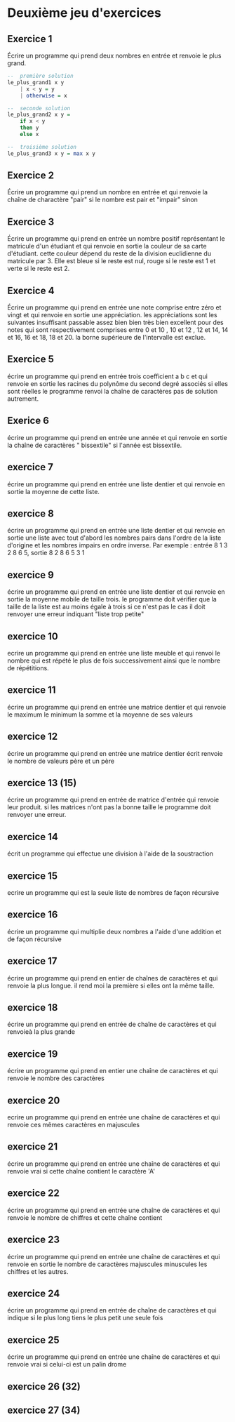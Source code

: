 * Deuxième jeu d'exercices
** Exercice 1

 Écrire un programme qui prend deux nombres en entrée et renvoie le plus grand.
#+BEGIN_SRC haskell
  --  première solution
  le_plus_grand1 x y
      | x < y = y
      | otherwise = x
  
  --  seconde solution
  le_plus_grand2 x y =
      if x < y
      then y
      else x
  
  --  troisième solution
  le_plus_grand3 x y = max x y
#+END_SRC

** Exercice 2
  Écrire un programme qui prend un nombre en entrée et qui renvoie la chaîne de charactère "pair" si le nombre est pair et "impair" sinon

** Exercice 3
  Écrire un programme qui prend en entrée un nombre positif représentant le matricule d'un étudiant  et qui renvoie en sortie la couleur de sa carte d'étudiant.  cette couleur dépend  du reste de la division euclidienne du matricule par 3.   Elle est bleue si le reste est nul, rouge si le reste est 1 et verte si le reste est 2.

** Exercice 4
  Écrire un programme qui prend en entrée une note comprise entre zéro et vingt et qui renvoie en sortie une appréciation.   les appréciations sont les suivantes insuffisant passable assez bien bien très bien excellent pour des notes qui sont respectivement comprises entre 0 et 10 , 10 et 12 , 12 et 14, 14 et 16, 16 et 18, 18 et 20.  la borne supérieure de l'intervalle est exclue.

** Exercice 5
  écrire un programme qui prend en entrée trois coefficient a b c et qui renvoie en sortie  les racines du polynôme du second degré associés si elles sont réelles le programme renvoi la chaîne de caractères pas de solution autrement.

** Exerice 6
  écrire un programme qui prend en entrée une année et qui renvoie en sortie la chaîne de caractères " bissextile"  si l'année est bissextile.

** exercice 7
  écrire un programme qui prend en entrée une liste dentier et qui renvoie en sortie la moyenne de cette liste.

** exercice 8
  écrire un programme qui prend en entrée une liste dentier et qui renvoie en sortie une liste avec tout d'abord les nombres pairs dans l'ordre de la liste d'origine et les nombres impairs en ordre inverse.  Par exemple : entrée 8 1 3 2 8 6 5, sortie 8 2 8 6 5 3 1

**  exercice 9
  écrire un programme qui prend en entrée une liste dentier et qui renvoie en sortie la moyenne mobile  de taille trois.  le programme doit vérifier que la taille de la liste est au moins égale à trois si ce n'est pas le cas il doit renvoyer une erreur indiquant "liste trop petite"

**  exercice 10
  ecrire un programme qui prend en entrée une liste meuble et qui renvoi  le nombre qui est répété le plus de fois successivement ainsi que le  nombre de répétitions.

**  exercice 11
  écrire un programme qui prend en entrée une matrice dentier et qui renvoie le maximum le minimum la somme et la moyenne de ses valeurs

**  exercice 12
  écrire un programme qui prend en entrée une matrice dentier écrit renvoie  le nombre de valeurs père et un père

**  exercice 13 (15)
  écrire un programme qui prend en entrée de matrice d'entrée qui renvoie leur produit.   si les matrices n'ont pas la bonne taille le programme doit renvoyer une erreur.

**  exercice 14
  écrit un programme qui effectue une division à l'aide de la soustraction

**  exercice 15
  ecrire un programme qui est la seule liste de nombres de façon récursive

**  exercice 16
  écrire un programme qui multiplie deux nombres  a l'aide d'une addition et de façon récursive

**  exercice 17
  écrire un programme qui prend en entier de chaînes de caractères et qui renvoie la plus longue.  il rend moi la première si elles ont la même taille.

**  exercice 18
  écrire un programme qui prend en entrée de chaîne de caractères et qui renvoieà la plus grande

**   exercice 19
  écrire un programme qui prend en entier une chaîne de caractères et qui renvoie le nombre des caractères

**  exercice 20
  ecrire un programme qui prend en entrée une chaîne de caractères et qui renvoie ces mêmes caractères en majuscules

**  exercice 21
  écrire un programme qui prend en entrée une chaîne de caractères et qui renvoie vrai si cette chaîne contient le caractère 'A'

**  exercice 22
  écrire un programme qui prend en entrée une chaîne de caractères et qui renvoie le nombre de chiffres et cette chaîne contient

**  exercice 23
  écrire un programme qui prend en entrée une chaîne de caractères et qui renvoie en sortie le nombre de caractères majuscules minuscules les chiffres et les autres.

**  exercice 24
  écrire un programme qui prend en entrée de chaîne de caractères et qui indique si le plus long tiens le plus petit  une seule fois

**  exercice 25
  écrire un programme qui prend en entrée une chaîne de caractères et qui renvoie vrai si celui-ci est un palin drome

**  exercice 26 (32)

**  exercice 27 (34)

